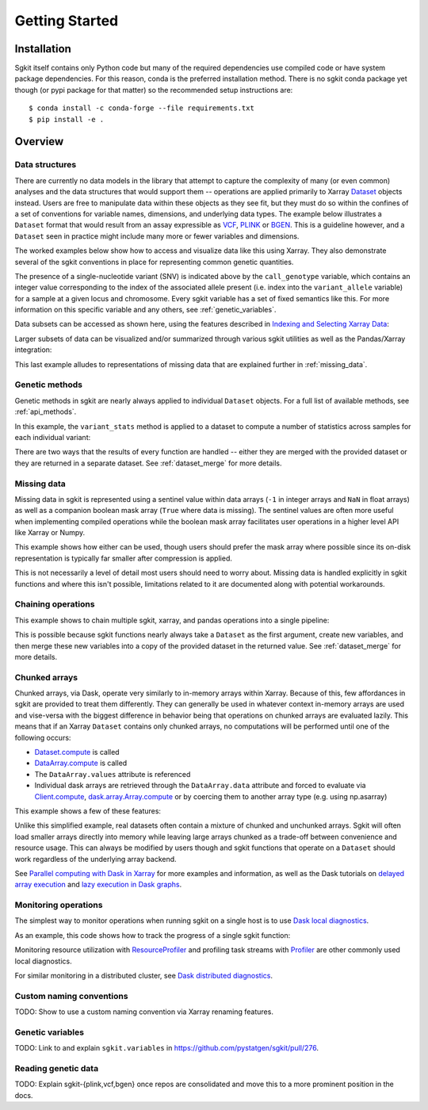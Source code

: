 .. _getting_started:

**********************
Getting Started
**********************

Installation
------------

Sgkit itself contains only Python code but many of the required dependencies use compiled code or have system
package dependencies. For this reason, conda is the preferred installation method.  There is no sgkit conda
package yet though (or pypi package for that matter) so the recommended setup instructions are::

    $ conda install -c conda-forge --file requirements.txt
    $ pip install -e .

..

Overview
--------

Data structures
~~~~~~~~~~~~~~~

There are currently no data models in the library that attempt to capture the complexity of many (or even common)
analyses and the data structures that would support them -- operations are applied primarily to Xarray
`Dataset <http://xarray.pydata.org/en/stable/data-structures.html#dataset>`_ objects instead. Users are free to manipulate data
within these objects as they see fit, but they must do so within the confines of a set of conventions for variable
names, dimensions, and underlying data types. The example below illustrates a ``Dataset`` format that would result
from an assay expressible as `VCF <https://en.wikipedia.org/wiki/Variant_Call_Format>`_,
`PLINK <https://www.cog-genomics.org/plink2>`_ or `BGEN <https://www.well.ox.ac.uk/~gav/bgen_format/>`_.
This is a guideline however, and a ``Dataset`` seen in practice might include many more or fewer variables and dimensions.

.. image:: _static/data-structures-xarray.jpg
    :width: 600
    :align: center

The worked examples below show how to access and visualize data like this using Xarray. They also demonstrate
several of the sgkit conventions in place for representing common genetic quantities.

.. ipython:: python

    from sgkit.testing import simulate_genotype_call_dataset
    ds = simulate_genotype_call_dataset(n_variant=1000, n_sample=250, n_contig=23, missing_pct=.1, seed=0)
    ds

The presence of a single-nucleotide variant (SNV) is indicated above by the ``call_genotype`` variable, which contains
an integer value corresponding to the index of the associated allele present (i.e. index into the ``variant_allele`` variable)
for a sample at a given locus and chromosome. Every sgkit variable has a set of fixed semantics like this. For more
information on this specific variable and any others, see :ref:`genetic_variables`.

Data subsets can be accessed as shown here, using the features described in
`Indexing and Selecting Xarray Data <http://xarray.pydata.org/en/stable/indexing.html>`_:

.. ipython:: python

    # Subset the entire dataset to the first 10 variants/samples
    ds.isel(variants=slice(10), samples=slice(10))

    # Subset to a specific set of variables
    ds[['variant_allele', 'call_genotype']]

    # Extract a single variable
    ds.call_genotype[:3, :3]

    # Access the array underlying a single variable (this would return dask.array.Array if chunked)
    ds.call_genotype.data[:3, :3]

    # Access the alleles corresponding to the calls for the first variant and sample
    allele_indexes = ds.call_genotype[0, 0]
    allele_indexes

    ds.variant_allele[0, allele_indexes]

    # Get a single item from an array as a Python scalar
    ds.sample_id.item(0)

Larger subsets of data can be visualized and/or summarized through various
sgkit utilities as well as the Pandas/Xarray integration:

.. ipython:: python

    import sgkit as sg

    # Show genotype calls with domain-specific display logic
    sg.display_genotypes(ds, max_variants=8, max_samples=8)

    # A naive version of the above is also possible using only Xarray/Pandas and
    # illustrates the flexibility that comes from being able to transition into
    # and out of array/dataframe representations easily
    (ds.call_genotype[:5, :5].to_series()
        .unstack().where(lambda df: df >= 0, None).fillna('.')
        .astype(str).apply('/'.join, axis=1).unstack())

    # Show call rate distribution for each variant using Pandas
    df = ~ds.call_genotype_mask.to_dataframe()
    df.head(5)

    call_rates = df.groupby('variants').mean()
    call_rates

    @savefig call_rate_example.png width=6in height=3in
    call_rates.plot(kind='hist', bins=24, title='Call Rate Distribution', figsize=(6, 3))

This last example alludes to representations of missing data that are explained further in :ref:`missing_data`.

Genetic methods
~~~~~~~~~~~~~~~

Genetic methods in sgkit are nearly always applied to individual ``Dataset`` objects.  For a full list of
available methods, see :ref:`api_methods`.

In this example, the ``variant_stats`` method is applied to a dataset to compute a number of statistics
across samples for each individual variant:

.. ipython:: python

    sg.variant_stats(ds, merge=False)

There are two ways that the results of every function are handled -- either they are merged with the provided
dataset or they are returned in a separate dataset.  See :ref:`dataset_merge` for more details.


.. _missing_data:

Missing data
~~~~~~~~~~~~

Missing data in sgkit is represented using a sentinel value within data arrays
(``-1`` in integer arrays and ``NaN`` in float arrays) as well as a companion boolean mask array
(``True`` where data is missing). The sentinel values are often more useful when implementing compiled
operations while the boolean mask array facilitates user operations in a higher level API like Xarray or Numpy.

This example shows how either can be used, though users should prefer the mask array where possible since
its on-disk representation is typically far smaller after compression is applied.

.. ipython:: python

    dsm = simulate_genotype_call_dataset(n_variant=1, n_sample=4, n_ploidy=2, missing_pct=.3, seed=4)
    dsm.call_genotype

    # Count alternate alleles while omitting partial calls
    ##############
    # Using Xarray
    ##############
    import xarray as xr
    alt_allele_count = xr.where(
        # Identify where there are any missing calls across chromosomes
        dsm.call_genotype_mask.any(dim='ploidy'),
        -1, # Return -1 if any one call for a chromosome is missing
        (dsm.call_genotype > 0).sum(dim='ploidy') # Otherwise, sum non-ref calls
    )
    # Note that only the first two samples have meaningful counts since
    # at least one call is missing for the last two samples
    alt_allele_count.values

    #############
    # Using Numba
    #############
    import numba
    import numpy as np

    def alt_allele_count(gt):
        out = np.full(gt.shape[:2], -1, dtype=np.int64)
        for i, j in np.ndindex(*out.shape):
            if np.all(gt[i, j] >= 0):
                out[i, j] = np.sum(gt[i, j] > 0)
        return out

    # Jit-compiled functions are often simpler with a single array input, since
    # conditional logic based on sentinel values is easier to program with this API
    numba.njit(alt_allele_count)(dsm.call_genotype.values)

This is not necessarily a level of detail most users should need to worry about. Missing data
is handled explicitly in sgkit functions and where this isn't possible, limitations related
to it are documented along with potential workarounds.

Chaining operations
~~~~~~~~~~~~~~~~~~~

This example shows to chain multiple sgkit, xarray, and pandas operations into a single pipeline:

.. ipython:: python

    # Use `pipe` to apply a single sgkit function to a dataset
    ds_qc = ds.pipe(sg.variant_stats).drop_dims('samples')
    ds_qc

    # Show statistics for one of the arrays to be used as a filter
    ds_qc.variant_call_rate.to_series().describe()

    # Build a pipeline that filters on call rate and computes Fst between two populations
    (
        ds
        # Add call rate and other statistics
        .pipe(sg.variant_stats)
        # Apply filter to include variants present across > 80% of samples
        .pipe(lambda ds: ds.sel(variants=ds.variant_call_rate > .8))
        # Assign a "cohort" variable that splits samples into two groups
        .assign(sample_cohort=np.repeat([0, 1], ds.dims['samples'] // 2))
        # Compute Fst between the groups
        # TODO: Refactor based on https://github.com/pystatgen/sgkit/pull/260
        .pipe(lambda ds: sg.Fst(*(g[1] for g in ds.groupby('sample_cohort'))))
        # Extract the single Fst value from the resulting array
        .item(0)
    )

This is possible because sgkit functions nearly always take a ``Dataset`` as the first argument, create new
variables, and then merge these new variables into a copy of the provided dataset in the returned value.
See :ref:`dataset_merge` for more details.

Chunked arrays
~~~~~~~~~~~~~~

Chunked arrays, via Dask, operate very similarly to in-memory arrays within Xarray. Because of this, few affordances
in sgkit are provided to treat them differently. They can generally be used in whatever context in-memory arrays are
used and vise-versa with the biggest difference in behavior being that operations on chunked arrays are evaluated
lazily.  This means that if an Xarray ``Dataset`` contains only chunked arrays, no computations will be performed
until one of the following occurs:

- `Dataset.compute <http://xarray.pydata.org/en/stable/generated/xarray.Dataset.compute.html>`_ is called
- `DataArray.compute <http://xarray.pydata.org/en/stable/generated/xarray.DataArray.compute.html>`_ is called
- The ``DataArray.values`` attribute is referenced
- Individual dask arrays are retrieved through the ``DataArray.data`` attribute and forced to evaluate via `Client.compute <https://distributed.dask.org/en/latest/api.html#distributed.Client.compute>`_, `dask.array.Array.compute <https://tutorial.dask.org/03_array.html#Example>`_ or by coercing them to another array type (e.g. using np.asarray)

This example shows a few of these features:

.. ipython:: python

    # Chunk our original in-memory dataset using a blocksize of 50 in all dimensions.
    dsc = ds.chunk(chunks=50)
    dsc

    # Show the chunked array representing base pair position
    dsc.variant_position

    # Call compute via the dask.array API
    dsc.variant_position.data.compute()[:5]

    # Coerce to numpy via Xarray
    dsc.variant_position.values[:5]

    # Compute without unboxing from xarray.DataArray
    dsc.variant_position.compute()[:5]


Unlike this simplified example, real datasets often contain a mixture of chunked and unchunked arrays. Sgkit
will often load smaller arrays directly into memory while leaving large arrays chunked as a trade-off between
convenience and resource usage. This can always be modified by users though and sgkit functions that operate
on a ``Dataset`` should work regardless of the underlying array backend.


See `Parallel computing with Dask in Xarray <http://xarray.pydata.org/en/stable/dask.html#parallel-computing-with-dask>`_
for more examples and information, as well as the Dask tutorials on
`delayed array execution <https://tutorial.dask.org/03_array.html#dask.array-contains-these-algorithms>`_ and
`lazy execution in Dask graphs <https://tutorial.dask.org/01x_lazy.html>`_.


Monitoring operations
~~~~~~~~~~~~~~~~~~~~~

The simplest way to monitor operations when running sgkit on a single host is to use `Dask local diagnostics <https://docs.dask.org/en/latest/diagnostics-local.html>`_.

As an example, this code shows how to track the progress of a single sgkit function:

.. ipython:: python
    :okwarning:

    from dask.diagnostics import ProgressBar
    with ProgressBar():
        ac = sg.count_variant_alleles(dsc).variant_allele_count.compute()
    ac[:5]

Monitoring resource utilization with `ResourceProfiler <https://docs.dask.org/en/latest/diagnostics-local.html#resourceprofiler>`_
and profiling task streams with `Profiler <https://docs.dask.org/en/latest/diagnostics-local.html#profiler>`_ are other
commonly used local diagnostics.

For similar monitoring in a distributed cluster, see `Dask distributed diagnostics <https://docs.dask.org/en/latest/diagnostics-distributed.html>`_.

Custom naming conventions
~~~~~~~~~~~~~~~~~~~~~~~~~

TODO: Show to use a custom naming convention via Xarray renaming features.

.. _genetic_variables:

Genetic variables
~~~~~~~~~~~~~~~~~

TODO: Link to and explain ``sgkit.variables`` in https://github.com/pystatgen/sgkit/pull/276.

Reading genetic data
~~~~~~~~~~~~~~~~~~~~

TODO: Explain sgkit-{plink,vcf,bgen} once repos are consolidated and move this to a more prominent position in the docs.

